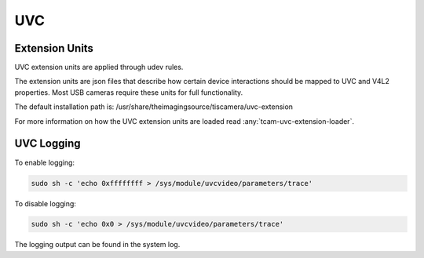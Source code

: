 ###
UVC
###

.. _uvc_extensions:

===============
Extension Units
===============

UVC extension units are applied through udev rules.

The extension units are json files that describe how certain device interactions
should be mapped to UVC and V4L2 properties.
Most USB cameras require these units for full functionality.

The default installation path is: /usr/share/theimagingsource/tiscamera/uvc-extension

For more information on how the UVC extension units are loaded read :any:`tcam-uvc-extension-loader`.

===========
UVC Logging
===========

To enable logging:

.. code-block:: sh

   sudo sh -c 'echo 0xffffffff > /sys/module/uvcvideo/parameters/trace'

To disable logging:
   
.. code-block:: sh

   sudo sh -c 'echo 0x0 > /sys/module/uvcvideo/parameters/trace'

   
The logging output can be found in the system log.

